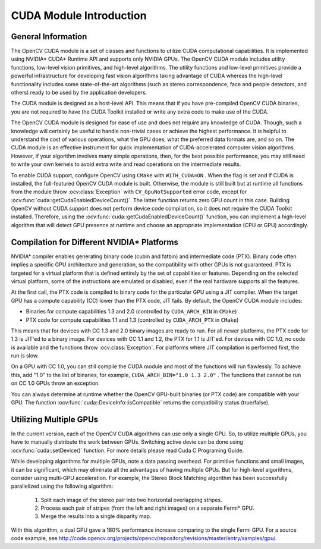 CUDA Module Introduction
========================

.. highlight:: cpp



General Information
-------------------

The OpenCV CUDA module is a set of classes and functions to utilize CUDA computational capabilities. It is implemented using NVIDIA* CUDA* Runtime API and supports only NVIDIA GPUs. The OpenCV CUDA module includes utility functions, low-level vision primitives, and high-level algorithms. The utility functions and low-level primitives provide a powerful infrastructure for developing fast vision algorithms taking advantage of CUDA whereas the high-level functionality includes some state-of-the-art algorithms (such as stereo correspondence, face and people detectors, and others) ready to be used by the application developers.

The CUDA module is designed as a host-level API. This means that if you have pre-compiled OpenCV CUDA binaries, you are not required to have the CUDA Toolkit installed or write any extra code to make use of the CUDA.

The OpenCV CUDA module is designed for ease of use and does not require any knowledge of CUDA. Though, such a knowledge will certainly be useful to handle non-trivial cases or achieve the highest performance. It is helpful to understand the cost of various operations, what the GPU does, what the preferred data formats are, and so on. The CUDA module is an effective instrument for quick implementation of CUDA-accelerated computer vision algorithms. However, if your algorithm involves many simple operations, then, for the best possible performance, you may still need to write your own kernels to avoid extra write and read operations on the intermediate results.

To enable CUDA support, configure OpenCV using ``CMake`` with ``WITH_CUDA=ON`` . When the flag is set and if CUDA is installed, the full-featured OpenCV CUDA module is built. Otherwise, the module is still built but at runtime all functions from the module throw
:ocv:class:`Exception` with ``CV_GpuNotSupported`` error code, except for
:ocv:func:`cuda::getCudaEnabledDeviceCount()`. The latter function returns zero GPU count in this case. Building OpenCV without CUDA support does not perform device code compilation, so it does not require the CUDA Toolkit installed. Therefore, using the
:ocv:func:`cuda::getCudaEnabledDeviceCount()` function, you can implement a high-level algorithm that will detect GPU presence at runtime and choose an appropriate implementation (CPU or GPU) accordingly.

Compilation for Different NVIDIA* Platforms
-------------------------------------------

NVIDIA* compiler enables generating binary code (cubin and fatbin) and intermediate code (PTX). Binary code often implies a specific GPU architecture and generation, so the compatibility with other GPUs is not guaranteed. PTX is targeted for a virtual platform that is defined entirely by the set of capabilities or features. Depending on the selected virtual platform, some of the instructions are emulated or disabled, even if the real hardware supports all the features.

At the first call, the PTX code is compiled to binary code for the particular GPU using a JIT compiler. When the target GPU has a compute capability (CC) lower than the PTX code, JIT fails.
By default, the OpenCV CUDA module includes:

*
    Binaries for compute capabilities 1.3 and 2.0 (controlled by ``CUDA_ARCH_BIN``     in ``CMake``)

*
    PTX code for compute capabilities 1.1 and 1.3 (controlled by ``CUDA_ARCH_PTX``     in ``CMake``)

This means that for devices with CC 1.3 and 2.0 binary images are ready to run. For all newer platforms, the PTX code for 1.3 is JIT'ed to a binary image. For devices with CC 1.1 and 1.2, the PTX for 1.1 is JIT'ed. For devices with CC 1.0, no code is available and the functions throw
:ocv:class:`Exception`. For platforms where JIT compilation is performed first, the run is slow.

On a GPU with CC 1.0, you can still compile the CUDA module and most of the functions will run flawlessly. To achieve this, add "1.0" to the list of binaries, for example, ``CUDA_ARCH_BIN="1.0 1.3 2.0"`` . The functions that cannot be run on CC 1.0 GPUs throw an exception.

You can always determine at runtime whether the OpenCV GPU-built binaries (or PTX code) are compatible with your GPU. The function
:ocv:func:`cuda::DeviceInfo::isCompatible` returns the compatibility status (true/false).

Utilizing Multiple GPUs
-----------------------

In the current version, each of the OpenCV CUDA algorithms can use only a single GPU. So, to utilize multiple GPUs, you have to manually distribute the work between GPUs.
Switching active devie can be done using :ocv:func:`cuda::setDevice()` function.  For more details please read Cuda C Programing Guide.

While developing algorithms for multiple GPUs, note a data passing overhead. For primitive functions and small images, it can be significant, which may eliminate all the advantages of having multiple GPUs. But for high-level algorithms, consider using multi-GPU acceleration. For example, the Stereo Block Matching algorithm has been successfully parallelized using the following algorithm:


 1.   Split each image of the stereo pair into two horizontal overlapping stripes.


 2.   Process each pair of stripes (from the left and right images) on a separate Fermi* GPU.


 3.   Merge the results into a single disparity map.

With this algorithm, a dual GPU gave a 180% performance increase comparing to the single Fermi GPU. For a source code example, see http://code.opencv.org/projects/opencv/repository/revisions/master/entry/samples/gpu/.
